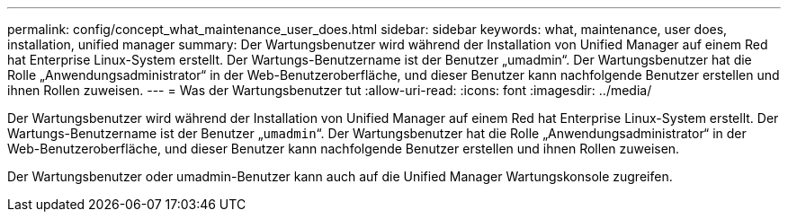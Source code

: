 ---
permalink: config/concept_what_maintenance_user_does.html 
sidebar: sidebar 
keywords: what, maintenance, user does, installation, unified manager 
summary: Der Wartungsbenutzer wird während der Installation von Unified Manager auf einem Red hat Enterprise Linux-System erstellt. Der Wartungs-Benutzername ist der Benutzer „umadmin“. Der Wartungsbenutzer hat die Rolle „Anwendungsadministrator“ in der Web-Benutzeroberfläche, und dieser Benutzer kann nachfolgende Benutzer erstellen und ihnen Rollen zuweisen. 
---
= Was der Wartungsbenutzer tut
:allow-uri-read: 
:icons: font
:imagesdir: ../media/


[role="lead"]
Der Wartungsbenutzer wird während der Installation von Unified Manager auf einem Red hat Enterprise Linux-System erstellt. Der Wartungs-Benutzername ist der Benutzer „`umadmin`“. Der Wartungsbenutzer hat die Rolle „Anwendungsadministrator“ in der Web-Benutzeroberfläche, und dieser Benutzer kann nachfolgende Benutzer erstellen und ihnen Rollen zuweisen.

Der Wartungsbenutzer oder umadmin-Benutzer kann auch auf die Unified Manager Wartungskonsole zugreifen.
